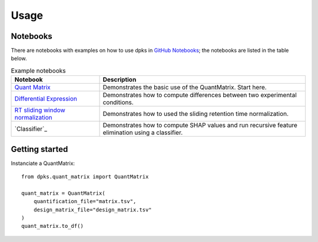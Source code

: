 =====
Usage
=====

Notebooks
---------

There are notebooks with examples on how to use dpks in `GitHub Notebooks`_; the notebooks are listed in the table below.

.. list-table:: Example notebooks
   :widths: 30 70
   :header-rows: 1

   * - Notebook
     - Description
   * - `Quant Matrix`_
     - Demonstrates the basic use of the QuantMatrix. Start here.
   * - `Differential Expression`_
     - Demonstrates how to compute differences between two experimental conditions.
   * - `RT sliding window normalization`_
     - Demonstrates how to used the sliding retention time normalization.
   * - `Classifier`_
     - Demonstrates how to compute SHAP values and run recursive feature elimination using a classifier.

.. _GitHub Notebooks: https://github.com/InfectionMedicineProteomics/DPKS/tree/main/notebooks
.. _Differential Expression: https://github.com/InfectionMedicineProteomics/DPKS/blob/main/notebooks/differential_expression.ipynb
.. _Quant Matrix: https://github.com/InfectionMedicineProteomics/DPKS/blob/main/notebooks/quant_matrix.ipynb
.. _RT sliding window normalization: https://github.com/InfectionMedicineProteomics/DPKS/blob/main/notebooks/rt_sliding_window_normalization.ipynb
.. _Classification: https://github.com/InfectionMedicineProteomics/DPKS/blob/main/notebooks/classifier.ipynb


Getting started
---------------

Instanciate a QuantMatrix::

    from dpks.quant_matrix import QuantMatrix

    quant_matrix = QuantMatrix(
        quantification_file="matrix.tsv",
        design_matrix_file="design_matrix.tsv"
    )
    quant_matrix.to_df()
